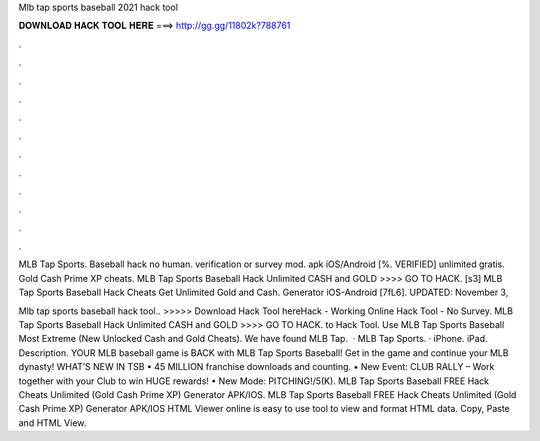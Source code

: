 Mlb tap sports baseball 2021 hack tool



𝐃𝐎𝐖𝐍𝐋𝐎𝐀𝐃 𝐇𝐀𝐂𝐊 𝐓𝐎𝐎𝐋 𝐇𝐄𝐑𝐄 ===> http://gg.gg/11802k?788761



.



.



.



.



.



.



.



.



.



.



.



.

MLB Tap Sports. Baseball hack no human. verification or survey mod. apk iOS/Android [%. VERIFIED] unlimited gratis. Gold Cash Prime XP cheats. MLB Tap Sports Baseball Hack Unlimited CASH and GOLD >>>> GO TO HACK. [s3] MLB Tap Sports Baseball Hack Cheats Get Unlimited Gold and Cash. Generator iOS-Android [7fL6]. UPDATED: November 3, 

Mlb tap sports baseball hack tool.. >>>>> Download Hack Tool hereHack - Working Online Hack Tool - No Survey. MLB Tap Sports Baseball Hack Unlimited CASH and GOLD >>>> GO TO HACK. to Hack Tool. Use MLB Tap Sports Baseball Most Extreme (New Unlocked Cash and Gold Cheats). We have found MLB Tap.  · MLB Tap Sports. · iPhone. iPad. Description. YOUR MLB baseball game is BACK with MLB Tap Sports Baseball! Get in the game and continue your MLB dynasty! WHAT’S NEW IN TSB • 45 MILLION franchise downloads and counting. • New Event: CLUB RALLY – Work together with your Club to win HUGE rewards! • New Mode: PITCHING!/5(K). MLB Tap Sports Baseball FREE Hack Cheats Unlimited (Gold Cash Prime XP) Generator APK/IOS. MLB Tap Sports Baseball FREE Hack Cheats Unlimited (Gold Cash Prime XP) Generator APK/IOS HTML Viewer online is easy to use tool to view and format HTML data. Copy, Paste and HTML View.
